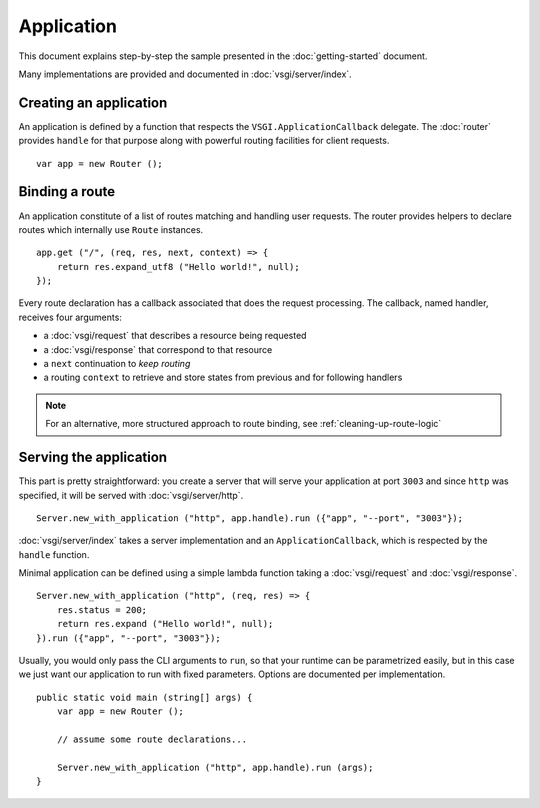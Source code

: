 Application
===========

This document explains step-by-step the sample presented in the
:doc:`getting-started` document.

Many implementations are provided and documented in :doc:`vsgi/server/index`.

Creating an application
-----------------------

An application is defined by a function that respects the ``VSGI.ApplicationCallback``
delegate. The :doc:`router` provides ``handle`` for that purpose along with
powerful routing facilities for client requests.

::

    var app = new Router ();

Binding a route
---------------

An application constitute of a list of routes matching and handling user
requests. The router provides helpers to declare routes which internally use
``Route`` instances.

::

    app.get ("/", (req, res, next, context) => {
        return res.expand_utf8 ("Hello world!", null);
    });

Every route declaration has a callback associated that does the request
processing. The callback, named handler, receives four arguments:

-  a :doc:`vsgi/request` that describes a resource being requested
-  a :doc:`vsgi/response` that correspond to that resource
-  a ``next`` continuation to `keep routing`
-  a routing ``context`` to retrieve and store states from previous and for
   following handlers

.. note ::

    For an alternative, more structured approach to route binding, see
    :ref:`cleaning-up-route-logic`

Serving the application
-----------------------

This part is pretty straightforward: you create a server that will serve
your application at port ``3003`` and since ``http`` was specified, it
will be served with :doc:`vsgi/server/http`.

::

    Server.new_with_application ("http", app.handle).run ({"app", "--port", "3003"});

:doc:`vsgi/server/index` takes a server implementation and an
``ApplicationCallback``, which is respected by the ``handle`` function.

Minimal application can be defined using a simple lambda function taking
a :doc:`vsgi/request` and :doc:`vsgi/response`.

::

    Server.new_with_application ("http", (req, res) => {
        res.status = 200;
        return res.expand ("Hello world!", null);
    }).run ({"app", "--port", "3003"});

Usually, you would only pass the CLI arguments to ``run``, so that your runtime
can be parametrized easily, but in this case we just want our application to
run with fixed parameters. Options are documented per implementation.

::

    public static void main (string[] args) {
        var app = new Router ();

        // assume some route declarations...

        Server.new_with_application ("http", app.handle).run (args);
    }

